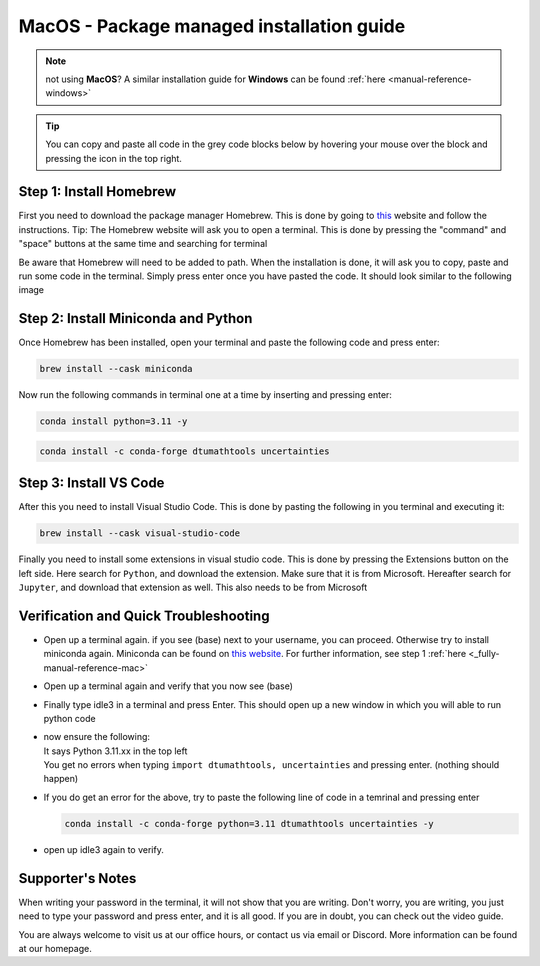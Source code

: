 MacOS - Package managed installation guide
================================

.. note::
    not using **MacOS**? A similar installation guide for **Windows** can be found :ref:`here <manual-reference-windows>`

.. tip::
    You can copy and paste all code in the grey code blocks below by hovering your mouse over the block and pressing the icon in the top right.

Step 1: Install Homebrew 
--------------------------
First you need to download the package manager Homebrew. This is done by going to `this <https://brew.sh>`_ website
and follow the instructions. Tip: The Homebrew website will ask you to open a terminal. This is
done by pressing the "command" and "space" buttons at the same time and searching for terminal

.. image:: /menu/images/macos-package-managed-homebrew.png
    :width: 400
    :align: center

Be aware that Homebrew will need to be added to path. When the installation is done, it will ask
you to copy, paste and run some code in the terminal. Simply press enter once you have pasted the code.
It should look similar to the following image

.. image:: /menu/images/macos-package-managed-homebrew-terminal-instructions.png
    :width: 400
    :align: center


Step 2: Install Miniconda and Python
-------------------------------------

Once Homebrew has been installed, open your terminal and paste the following code and press
enter:

.. code-block::

    brew install --cask miniconda

Now run the following commands in terminal one at a time by inserting and pressing enter:

.. code-block::

    conda install python=3.11 -y
    
.. code-block::

    conda install -c conda-forge dtumathtools uncertainties
    


Step 3: Install VS Code 
--------------------------
After this you need to install Visual Studio Code. This is done by pasting the following in you
terminal and executing it:

.. code-block::

    brew install --cask visual-studio-code

Finally you need to install some extensions in visual studio code. This is done by pressing the
Extensions button on the left side. Here search for ``Python``, and download the extension. Make
sure that it is from Microsoft. Hereafter search for ``Jupyter``, and download that extension as
well. This also needs to be from Microsoft

.. image:: /menu/images/macos-package-managed-python.png
      :width: 200
      :align: center

.. image:: /menu/images/macos-package-managed-jupyter.png
      :width: 200
      :align: center


Verification and Quick Troubleshooting
---------------------------------------

* 
    Open up a terminal again. if you see (base) next to your username, you can proceed. Otherwise
    try to install miniconda again. Miniconda can be found on `this website  <https://docs.anaconda.com/miniconda/index.html#latest-miniconda-installer-links>`_. 
    For further information, see step 1 :ref:`here <_fully-manual-reference-mac>`

* 

    Open up a terminal again and verify that you now see (base)

* 

    Finally type idle3 in a terminal and press Enter. This should open up a new window in which
    you will able to run python code

* 
    | now ensure the following:
    | It says Python 3.11.xx in the top left 
    | You get no errors when typing ``import dtumathtools, uncertainties`` and pressing enter. (nothing should happen)

* 
    If you do get an error for the above, try to paste the following line of code in a temrinal and pressing enter 

    .. code-block::

        conda install -c conda-forge python=3.11 dtumathtools uncertainties -y

* 
    open up idle3 again to verify. 



Supporter's Notes
-----------------
When writing your password in the terminal, it will not show that you are writing. Don't worry, you are writing, you just need to type your password and press enter, and it is all good. If you are in doubt, you can check out the video guide.

You are always welcome to visit us at our office hours, or contact us via email or Discord. More information can be found at our homepage.

